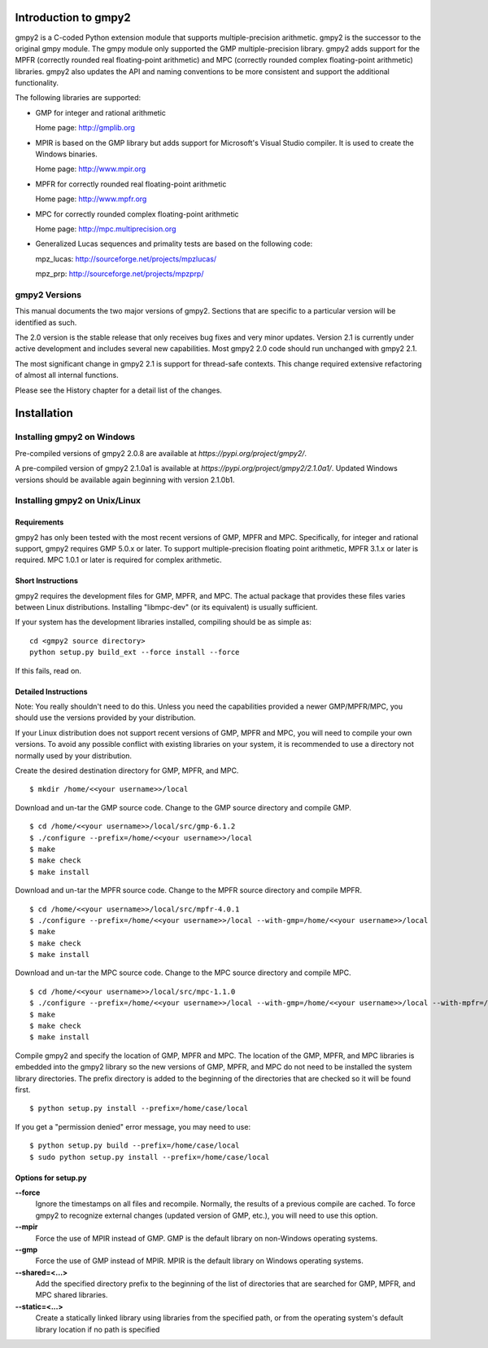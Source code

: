 Introduction to gmpy2
=====================

gmpy2 is a C-coded Python extension module that supports multiple-precision
arithmetic. gmpy2 is the successor to the original gmpy module. The gmpy module
only supported the GMP multiple-precision library. gmpy2 adds support for the
MPFR (correctly rounded real floating-point arithmetic) and MPC (correctly
rounded complex floating-point arithmetic) libraries. gmpy2 also updates the
API and naming conventions to be more consistent and support the additional
functionality.

The following libraries are supported:

* GMP for integer and rational arithmetic

  Home page: http://gmplib.org
* MPIR is based on the GMP library but adds support for Microsoft's Visual
  Studio compiler. It is used to create the Windows binaries.

  Home page: http://www.mpir.org
* MPFR for correctly rounded real floating-point arithmetic

  Home page: http://www.mpfr.org
* MPC for correctly rounded complex floating-point arithmetic

  Home page: http://mpc.multiprecision.org
* Generalized Lucas sequences and primality tests are based on the following
  code:

  mpz_lucas: http://sourceforge.net/projects/mpzlucas/

  mpz_prp: http://sourceforge.net/projects/mpzprp/

gmpy2 Versions
--------------

This manual documents the two major versions of gmpy2. Sections that are
specific to a particular version will be identified as such.

The 2.0 version is the stable release that only receives bug fixes and very
minor updates. Version 2.1 is currently under active development and includes
several new capabilities. Most gmpy2 2.0 code should run unchanged with
gmpy2 2.1.

The most significant change in gmpy2 2.1 is support for thread-safe contexts.
This change required extensive refactoring of almost all internal functions.

Please see the History chapter for a detail list of the changes.

Installation
============

Installing gmpy2 on Windows
---------------------------

Pre-compiled versions of gmpy2 2.0.8 are available at
`https://pypi.org/project/gmpy2/`.

A pre-compiled version of gmpy2 2.1.0a1 is available at
`https://pypi.org/project/gmpy2/2.1.0a1/`. Updated Windows versions should be
available again beginning with version 2.1.0b1.

Installing gmpy2 on Unix/Linux
------------------------------

Requirements
^^^^^^^^^^^^

gmpy2 has only been tested with the most recent versions of GMP, MPFR and MPC.
Specifically, for integer and rational support, gmpy2 requires GMP 5.0.x or
later. To support multiple-precision floating point arithmetic, MPFR 3.1.x or
later is required. MPC 1.0.1 or later is required for complex arithmetic.

Short Instructions
^^^^^^^^^^^^^^^^^^

gmpy2 requires the development files for GMP, MPFR, and MPC. The actual package
that provides these files varies between Linux distributions. Installing
"libmpc-dev" (or its equivalent) is usually sufficient.

If your system has the development libraries installed, compiling should be as
simple as:

::

    cd <gmpy2 source directory>
    python setup.py build_ext --force install --force

If this fails, read on.

Detailed Instructions
^^^^^^^^^^^^^^^^^^^^^

Note: You really shouldn't need to do this. Unless you need the capabilities
provided a newer GMP/MPFR/MPC, you should use the versions provided by your
distribution.

If your Linux distribution does not support recent versions of GMP, MPFR and
MPC, you will need to compile your own versions. To avoid any possible conflict
with existing libraries on your system, it is recommended to use a directory
not normally used by your distribution.

Create the desired destination directory for GMP, MPFR, and MPC.
::

    $ mkdir /home/<<your username>>/local

Download and un-tar the GMP source code. Change to the GMP source directory and
compile GMP.
::

    $ cd /home/<<your username>>/local/src/gmp-6.1.2
    $ ./configure --prefix=/home/<<your username>>/local
    $ make
    $ make check
    $ make install

Download and un-tar the MPFR source code. Change to the MPFR source directory
and compile MPFR.
::

    $ cd /home/<<your username>>/local/src/mpfr-4.0.1
    $ ./configure --prefix=/home/<<your username>>/local --with-gmp=/home/<<your username>>/local
    $ make
    $ make check
    $ make install

Download and un-tar the MPC source code. Change to the MPC source directory
and compile MPC.
::

    $ cd /home/<<your username>>/local/src/mpc-1.1.0
    $ ./configure --prefix=/home/<<your username>>/local --with-gmp=/home/<<your username>>/local --with-mpfr=/home/<<your username>>/local
    $ make
    $ make check
    $ make install

Compile gmpy2 and specify the location of GMP, MPFR and MPC. The location of
the GMP, MPFR, and MPC libraries is embedded into the gmpy2 library so the new
versions of GMP, MPFR, and MPC do not need to be installed the system library
directories. The prefix directory is added to the beginning of the directories
that are checked so it will be found first.
::

    $ python setup.py install --prefix=/home/case/local

If you get a "permission denied" error message, you may need to use::

    $ python setup.py build --prefix=/home/case/local
    $ sudo python setup.py install --prefix=/home/case/local

Options for setup.py
^^^^^^^^^^^^^^^^^^^^

**--force**
    Ignore the timestamps on all files and recompile. Normally, the results of a
    previous compile are cached. To force gmpy2 to recognize external changes
    (updated version of GMP, etc.), you will need to use this option.

**--mpir**
    Force the use of MPIR instead of GMP. GMP is the default library on non-Windows
    operating systems.

**--gmp**
    Force the use of GMP instead of MPIR. MPIR is the default library on Windows
    operating systems.

**--shared=<...>**
    Add the specified directory prefix to the beginning of the list of
    directories that are searched for GMP, MPFR, and MPC shared libraries.

**--static=<...>**
    Create a statically linked library using libraries from the specified path,
    or from the operating system's default library location if no path is specified

